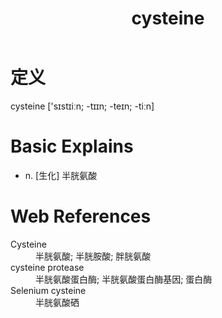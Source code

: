 #+title: cysteine
#+roam_tags:英语单词

* 定义
  
cysteine ['sɪstɪiːn; -tɪɪn; -teɪn; -tiːn]

* Basic Explains
- n. [生化] 半胱氨酸

* Web References
- Cysteine :: 半胱氨酸; 半胱胺酸; 胖胱氨酸
- cysteine protease :: 半胱氨酸蛋白酶; 半胱氨酸蛋白酶基因; 蛋白酶
- Selenium cysteine :: 半胱氨酸硒
